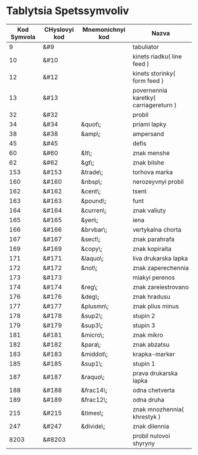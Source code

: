 * Tablytsia Spetssymvoliv

| Kod Symvola | CHyslovyi kod | Mnemonichnyi kod | Nazva                                 |
|-------------+---------------+------------------+---------------------------------------|
| 9           | &#9           |                  | tabuliator                            |
| 10          | &#10          |                  | kinets riadku( line feed )            |
| 12          | &#12          |                  | kinets storinky( form feed )          |
| 13          | &#13          |                  | povernennia karetky( carriagereturn ) |
| 32          | &#32          |                  | probil                                |
| 34          | &#34          | &quot\;          | priami lapky                          |
| 38          | &#38          | &amp\;           | ampersand                             |
| 45          | &#45          |                  | defis                                 |
| 60          | &#60          | &lt\;            | znak menshe                           |
| 62          | &#62          | &gt\;            | znak bilshe                           |
| 153         | &#153         | &trade\;         | torhova marka                         |
| 160         | &#160         | &nbsp\;          | nerozeyvnyi probil                    |
| 162         | &#162         | &cent\;          | tsent                                 |
| 163         | &#163         | &pound\;         | funt                                  |
| 164         | &#164         | &curren\;        | znak valiuty                          |
| 165         | &#165         | &yen\;           | iena                                  |
| 166         | &#166         | &brvbar\;        | vertykalna chorta                     |
| 167         | &#167         | &sect\;          | znak parahrafa                        |
| 169         | &#169         | &copy\;          | znak kopiraita                        |
| 171         | &#171         | &laquo\;         | liva drukarska lapka                  |
| 172         | &#172         | &not\;           | znak zaperechennia                    |
| 173         | &#173         |                  | miakyi perenos                        |
| 174         | &#174         | &reg\;           | znak zareiestrovano                   |
| 176         | &#176         | &deg\;           | znak hradusu                          |
| 177         | &#177         | &plusmn\;        | znak plius minus                      |
| 178         | &#178         | &sup2\;          | stupin 2                              |
| 179         | &#179         | &sup3\;          | stupin 3                              |
| 181         | &#181         | &micro\;         | znak mikro                            |
| 182         | &#182         | &para\;          | znak abzatsu                          |
| 183         | &#183         | &middot\;        | krapka-marker                         |
| 185         | &#185         | &sup1\;          | stupin 1                              |
| 187         | &#187         | &raquo\;         | prava drukarska lapka                 |
| 188         | &#188         | &frac14\;        | odna chetverta                        |
| 189         | &#189         | &frac12\;        | odna druha                            |
| 215         | &#215         | &times\;         | znak mnozhennia( khrestyk )           |
| 247         | &#247         | &divide\;        | znak dilennia                         |
| 8203        | &#8203        |                  | probil nulovoi shyryny                |
